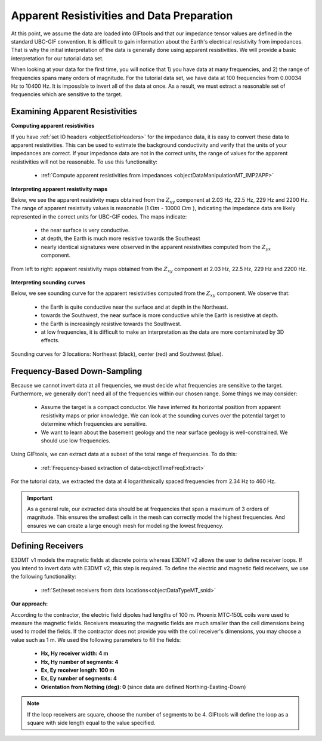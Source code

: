 .. _comprehensive_workflow_mt_3:


Apparent Resistivities and Data Preparation
===========================================

At this point, we assume the data are loaded into GIFtools and that our impedance tensor values are defined in the standard UBC-GIF convention. It is difficult to gain information about the Earth's electrical resistivity from impedances. That is why the initial interpretation of the data is generally done using apparent resistivities. We will provide a basic interpretation for our tutorial data set.

When looking at your data for the first time, you will notice that 1) you have data at many frequencies, and 2) the range of frequencies spans many orders of magnitude. For the tutorial data set, we have data at 100 frequencies from 0.00034 Hz to 10400 Hz. It is impossible to invert all of the data at once. As a result, we must extract a reasonable set of frequencies which are sensitive to the target.


Examining Apparent Resistivities
--------------------------------

**Computing apparent resistivities**

If you have :ref:`set IO headers <objectSetioHeaders>` for the impedance data, it is easy to convert these data to apparent resistivities. This can be used to estimate the background conductivity and verify that the units of your impedances are correct. If your impedance data are not in the correct units, the range of values for the apparent resistivities will not be reasonable. To use this functionality:

    - :ref:`Compute apparent resistivities from impedances <objectDataManipulationMT_IMP2APP>`


**Interpreting apparent resistivity maps**

Below, we see the apparent resistivity maps obtained from the :math:`Z_{xy}` component at 2.03 Hz, 22.5 Hz, 229 Hz and 2200 Hz. The range of apparent resistivity values is reasonable (1 :math:`\Omega m` - 10000 :math:`\Omega m` ), indicating the impedance data are likely represented in the correct units for UBC-GIF codes. The maps indicate:

	- the near surface is very conductive.
	- at depth, the Earth is much more resistive towards the Southeast
	- nearly identical signatures were observed in the apparent resistivities computed from the :math:`Z_{yx}` component.


.. figure:: images/MT_app_res.png
    :align: center
    :width: 700

    From left to right: apparent resistivity maps obtained from the :math:`Z_{xy}` component at 2.03 Hz, 22.5 Hz, 229 Hz and 2200 Hz.


**Interpreting sounding curves**

Below, we see sounding curve for the apparent resistivities computed from the :math:`Z_{xy}` component. We observe that:

	- the Earth is quite conductive near the surface and at depth in the Northeast.
	- towards the Southwest, the near surface is more conductive while the Earth is resistive at depth.
	- the Earth is increasingly resistive towards the Southwest.
	- at low frequencies, it is difficult to make an interpretation as the data are more contaminated by 3D effects.


.. figure:: images/MT_sounding.png
    :align: center
    :width: 500

    Sounding curves for 3 locations: Northeast (black), center (red) and Southwest (blue).



Frequency-Based Down-Sampling
-----------------------------

Because we cannot invert data at all frequencies, we must decide what frequencies are sensitive to the target. Furthermore, we generally don't need all of the frequencies within our chosen range. Some things we may consider:

	- Assume the target is a compact conductor. We have inferred its horizontal position from apparent resistivity maps or prior knowledge. We can look at the sounding curves over the potential target to determine which frequencies are sensitive.
	- We want to learn about the basement geology and the near surface geology is well-constrained. We should use low frequencies.

Using GIFtools, we can extract data at a subset of the total range of frequencies. To do this:

	- :ref:`Frequency-based extraction of data<objectTimeFreqExtract>`

For the tutorial data, we extracted the data at 4 logarithmically spaced frequencies from 2.34 Hz to 460 Hz.


.. important:: As a general rule, our extracted data should be at frequencies that span a maximum of 3 orders of magnitude. This ensures the smallest cells in the mesh can correctly model the highest frequencies. And ensures we can create a large enough mesh for modeling the lowest frequency.


Defining Receivers
------------------

E3DMT v1 models the magnetic fields at discrete points whereas E3DMT v2 allows the user to define receiver loops. If you intend to invert data with E3DMT v2, this step is required. To define the electric and magnetic field receivers, we use the following functionality:

	- :ref:`Set/reset receivers from data locations<objectDataTypeMT_snid>`

**Our approach:**

According to the contractor, the electric field dipoles had lengths of 100 m. Phoenix MTC‐150L coils were used to measure the magnetic fields. Receivers measuring the magnetic fields are much smaller than the cell dimensions being used to model the fields. If the contractor does not provide you with the coil receiver's dimensions, you may choose a value such as 1 m. We used the following parameters to fill the fields:

	- **Hx, Hy receiver width: 4 m**
	- **Hx, Hy number of segments: 4**
	- **Ex, Ey receiver length: 100 m**
	- **Ex, Ey number of segments: 4**
	- **Orientation from Nothing (deg): 0** (since data are defined Northing-Easting-Down)

.. note:: If the loop receivers are square, choose the number of segments to be 4. GIFtools will define the loop as a square with side length equal to the value specified.